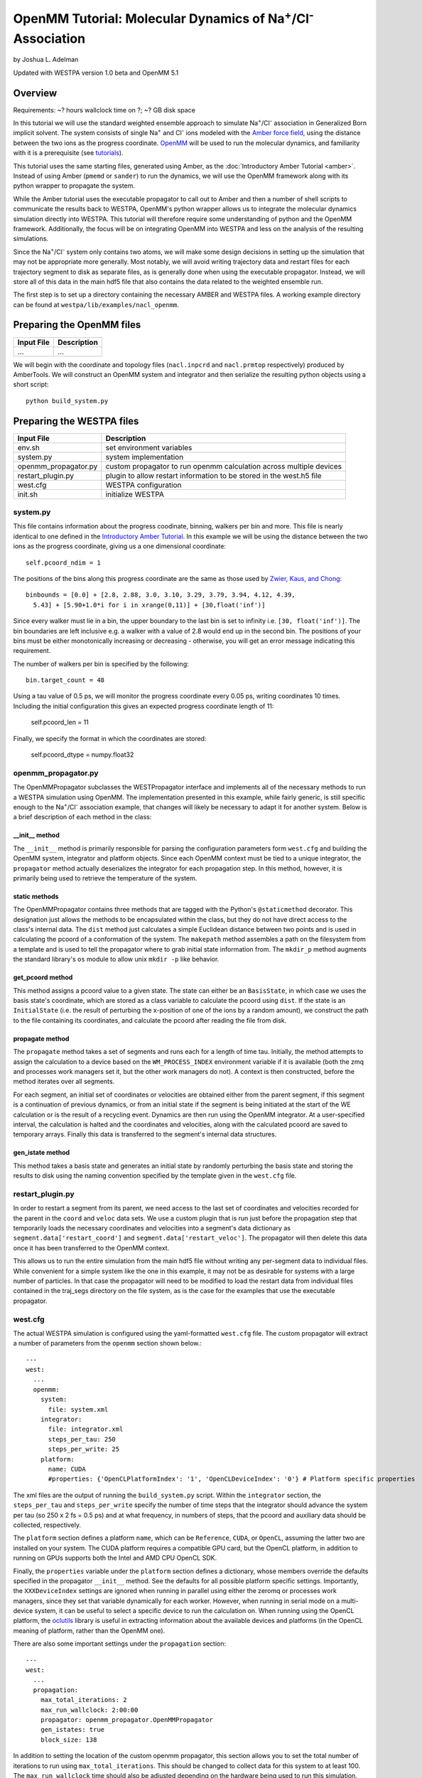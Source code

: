 OpenMM Tutorial: Molecular Dynamics of Na\ :sup:`+`/Cl\ :sup:`-` Association
============================================================================

by Joshua L. Adelman

Updated with WESTPA version 1.0 beta and OpenMM 5.1

Overview
--------

Requirements: ~? hours wallclock time on ?; ~? GB disk space

In this tutorial we will use the standard weighted ensemble approach to
simulate Na\ :sup:`+`/Cl\ :sup:`-` association in Generalized Born implicit
solvent. The system consists of single Na\ :sup:`+` and Cl\ :sup:`-` ions
modeled with the
`Amber force field <http://ambermd.org/#ff>`_,
using the distance between the two ions as the progress coordinate.
`OpenMM <http://openmm.org>`_ will be used to run the
molecular dynamics, and familiarity with it is a prerequisite (see `tutorials
<http://docs.openmm.org/6.2.0/userguide/index.html>`_).

This tutorial uses the same starting files, generated using Amber, as the
:doc:`Introductory Amber Tutorial <amber>`.
Instead of using Amber (``pmemd`` or ``sander``) to run the dynamics, we
will use the OpenMM framework along with its python wrapper to propagate the
system.

While the Amber tutorial uses the executable propagator to call out to Amber
and then a number of shell scripts to communicate the results back to WESTPA,
OpenMM's python wrapper allows us to integrate the molecular dynamics
simulation directly into WESTPA. This tutorial will therefore require some
understanding of python and the OpenMM framework. Additionally, the focus will
be on integrating OpenMM into WESTPA and less on the analysis of the resulting
simulations.

Since the Na\ :sup:`+`/Cl\ :sup:`-` system only contains two atoms, we will
make some design decisions in setting up the simulation that may not be
appropriate more generally. Most notably, we will avoid writing trajectory data
and restart files for each trajectory segment to disk as separate files, as is
generally done when using the executable propagator. Instead, we will store all
of this data in the main hdf5 file that also contains the data related to the
weighted ensemble run.

The first step is to set up a directory containing the necessary AMBER and
WESTPA files. A working example directory can be found at
``westpa/lib/examples/nacl_openmm``.

Preparing the OpenMM files
--------------------------

======================= ===============================================
Input File              Description
======================= ===============================================
...                     ...
======================= ===============================================

We will begin with the coordinate and topology files (``nacl.inpcrd`` and
``nacl.prmtop`` respectively) produced by AmberTools. We will construct an
OpenMM system and integrator and then serialize the resulting python objects
using a short script::

  python build_system.py

Preparing the WESTPA files
--------------------------

======================= =======================================================
Input File              Description
======================= =======================================================
env.sh                  set environment variables
system.py               system implementation
openmm_propagator.py    custom propagator to run openmm calculation across
                        multiple devices
restart_plugin.py       plugin to allow restart information to be stored in the
                        west.h5 file
west.cfg                WESTPA configuration
init.sh                 initialize WESTPA
======================= =======================================================

system.py
~~~~~~~~~

This file contains information about the progress coodinate, binning, walkers
per bin and more. This file is nearly identical to one defined in the
`Introductory Amber Tutorial <Introductory Tutorial: AMBER>`_. In this example
we will be using the distance between the two ions as the progress coordinate,
giving us a one dimensional coordinate::

  self.pcoord_ndim = 1

The positions of the bins along this progress coordinate are the same as those
used by `Zwier, Kaus, and Chong
<http://pubs.acs.org/doi/abs/10.1021/ct100626x>`_::

  binbounds = [0.0] + [2.8, 2.88, 3.0, 3.10, 3.29, 3.79, 3.94, 4.12, 4.39,
    5.43] + [5.90+1.0*i for i in xrange(0,11)] + [30,float('inf')]

Since every walker must lie in a bin, the upper boundary to the last bin is set
to infinity i.e. ``[30, float('inf')]``. The bin boundaries are left inclusive
e.g. a walker with a value of 2.8 would end up in the second bin. The positions
of your bins must be either monotonically increasing or decreasing - otherwise,
you will get an error message indicating this requirement.

The number of walkers per bin is specified by the following::

  bin.target_count = 48

Using a tau value of 0.5 ps, we will monitor the progress coordinate every 0.05
ps, writing coordinates 10 times. Including the initial configuration this
gives an expected progress coordinate length of 11:

  self.pcoord_len = 11

Finally, we specify the format in which the coordinates are stored:

  self.pcoord_dtype = numpy.float32

openmm_propagator.py
~~~~~~~~~~~~~~~~~~~~~

The OpenMMPropagator subclasses the WESTPropagator interface and implements all
of the necessary methods to run a WESTPA simulation using OpenMM. The
implementation presented in this example, while fairly generic, is still
specific enough to the Na\ :sup:`+`/Cl\ :sup:`-` association example, that
changes will likely be necessary to adapt it for another system. Below is a
brief description of each method in the class:

__init__ method
_______________

The ``__init__`` method is primarily responsible for parsing the configuration
parameters form ``west.cfg`` and building the OpenMM system, integrator and
platform objects. Since each OpenMM context must be tied to a unique
integrator, the ``propagator`` method actually deserializes the integrator for
each propagation step. In this method, however, it is primarily being used to
retrieve the temperature of the system.

static methods
______________

The OpenMMPropagator contains three methods that are tagged with the Python's
``@staticmethod`` decorator. This designation just allows the methods to be
encapsulated within the class, but they do not have direct access to the
class's internal data. The ``dist`` method just calculates a simple Euclidean
distance between two points and is used in calculating the pcoord of a
conformation of the system. The ``makepath`` method assembles a path on the
filesystem from a template and is used to tell the propagator where to grab
initial state information from. The ``mkdir_p`` method augments the standard
library's ``os`` module to allow unix ``mkdir -p`` like behavior.

get_pcoord method
_________________

This method assigns a pcoord value to a given state. The state can either be an
``BasisState``, in which case we uses the basis state's coordinate, which are
stored as a class variable to calculate the pcoord using ``dist``. If the state
is an ``InitialState`` (i.e. the result of perturbing the x-position of one of
the ions by a random amount), we construct the path to the file containing its
coordinates, and calculate the pcoord after reading the file from disk.

propagate method
________________

The ``propagate`` method takes a set of segments and runs each for a length of
time tau. Initially, the method attempts to assign the calculation to a device
based on the ``WM_PROCESS_INDEX`` environment variable if it is available (both
the zmq and processes work managers set it, but the other work managers do
not). A context is then constructed, before the method iterates over all
segments.

For each segment, an initial set of coordinates or velocities are obtained
either from the parent segment, if this segment is a continuation of previous
dynamics, or from an initial state if the segment is being initiated at the
start of the WE calculation or is the result of a recycling event. Dynamics are
then run using the OpenMM integrator. At a user-specified interval, the
calculation is halted and the coordinates and velocities, along with the
calculated pcoord are saved to temporary arrays. Finally this data is
transferred to the segment's internal data structures.

gen_istate method
_________________

This method takes a basis state and generates an initial state by randomly
perturbing the basis state and storing the results to disk using the naming
convention specified by the template given in the ``west.cfg`` file.

restart_plugin.py
~~~~~~~~~~~~~~~~~~

In order to restart a segment from its parent, we need access to the last set
of coordinates and velocities recorded for the parent in the ``coord`` and
``veloc`` data sets. We use a custom plugin that is run just before the
propagation step that temporarily loads the necessary coordinates and
velocities into a segment's data dictionary as
``segment.data['restart_coord']`` and ``segment.data['restart_veloc']``. The
propagator will then delete this data once it has been transferred to the
OpenMM context.

This allows us to run the entire simulation from the main hdf5 file without
writing any per-segment data to individual files. While convenient for a simple
system like the one in this example, it may not be as desirable for systems
with a large number of particles. In that case the propagator will need to be
modified to load the restart data from individual files contained in the
traj_segs directory on the file system, as is the case for the examples that
use the executable propagator.

west.cfg
~~~~~~~~

The actual WESTPA simulation is configured using the yaml-formatted
``west.cfg`` file. The custom propagator will extract a number of parameters
from the ``openmm`` section shown below.::

  ---
  west:
    ...
    openmm:
      system: 
        file: system.xml
      integrator: 
        file: integrator.xml
        steps_per_tau: 250
        steps_per_write: 25
      platform:
        name: CUDA
        #properties: {'OpenCLPlatformIndex': '1', 'OpenCLDeviceIndex': '0'} # Platform specific properties 

The xml files are the output of running the ``build_system.py`` script. Within
the ``integrator`` section, the ``steps_per_tau`` and ``steps_per_write``
specify the number of time steps that the integrator should advance the system
per tau (so 250 x 2 fs = 0.5 ps) and at what frequency, in numbers of steps,
that the pcoord and auxiliary data should be collected, respectively.

The ``platform`` section defines a platform ``name``, which can be
``Reference``, ``CUDA``, or ``OpenCL``, assuming the latter two are installed
on your system. The CUDA platform requires a compatible GPU card, but the
OpenCL platform, in addition to running on GPUs supports both the Intel and AMD
CPU OpenCL SDK.

Finally, the ``properties`` variable under the ``platform`` section defines a
dictionary, whose members override the defaults specified in the propagator
``__init__`` method. See the defaults for all possible platform specific
settings. Importantly, the ``XXXDeviceIndex`` settings are ignored when running
in parallel using either the zeromq or processes work managers, since they set
that variable dynamically for each worker. However, when running in serial mode
on a multi-device system, it can be useful to select a specific device to run
the calculation on. When running using the OpenCL platform, the `oclutils
<https://github.com/nbigaouette/oclutils>`_ library is useful in extracting
information about the available devices and platforms (in the OpenCL meaning of
platform, rather than the OpenMM one).

There are also some important settings under the ``propagation`` section::

  ---
  west:
    ...
    propagation:
      max_total_iterations: 2
      max_run_wallclock: 2:00:00
      propagator: openmm_propagator.OpenMMPropagator
      gen_istates: true
      block_size: 138

In addition to setting the location of the custom openmm propagator, this
section allows you to set the total number of iterations to run using
``max_total_iterations``. This should be changed to collect data for this
system to at least 100. The ``max_run_wallclock`` time should also be adjusted
depending on the hardware being used to run this simulation. Using four GTX
680s, this system takes approximately 16 seconds per iteration.

A particularly important setting in terms of the performance of the calculation
is ``block_size``. This parameter determines how many segments are sent to the
propagator at a time during the run. Since setting up the OpenMM context is
quite expensive, one can get a large boost in performance by re-using the same
context and just pushing new coordinates and velocities to it. So if the
calculation is run using the serial work manager, ``block_size`` should be set
to the maximum number of replicas possible for the system, which in this case
is 552. Likewise, if running the calculation over 4 devices, this number should
be 552 / 4 = 138.

Running the simulation
----------------------

The simulation can then be initiated and ran using the shell scripts,
``init.sh`` and ``run.sh``.

From the simulation root directory (``$WEST_SIM_ROOT``) directory, enter into
the command line::

    ./init.sh

The script should create a directory called ``istates``, as well as an HDF5
file named ``west.h5``. Because the ``gen_istates`` flag was set to True in the
west.cfg file, the propagator's ``gen_istate`` method should prepare multiple
different ``.txt`` input coordinate files, located in the ``istates/1``
directory. The ``init.sh`` script should finish by printing "Simulation
prepared." with a short list (8 lines) of probabilities and statistics about
the initial state of the methane-methane simulation.

Now that your simulation has been initialized, it is ready to be run by the
weighted ensemble code. Use the command::

  ./run.sh --work-manager=zmq --n-workers=4 &

to use the ``zmq`` work manager and run using 4 workers.

The ``init.sh`` and ``run.sh`` scripts call ``w_init.py`` and ``w_run.py`` from
the main weighted ensemble code, respectively. If either does not work, check
to see if the ``env.sh`` is set up properly and if it points to the right
directory for your weighted ensemble code (the default settings assume you are
running from within the westpa/lib/nacl_openmm directory). Make sure that the
``WEST_ROOT`` variable is set to where the ``westpa`` directory exists and the
``WEST_SIM_ROOT`` variable is set to where your simulation directory exists.

Analyzing the data
------------------

Output
~~~~~~

======================= =======================================================
Output File             Remarks
======================= =======================================================
west.h5                 WESTPA output in hdf5 database
west.log                WESTPA log file
======================= =======================================================

The way in which we set up the calculation, all output data is stored within
the hdf5 file, ``west.h5``. Because we specified 2 iterations in the
``west.cfg`` file, the simulation should have only run for a short period of
time. This is not enough to generate any meaningful results, but is sufficient
to ensure that the system was set up properly.

In the ``west.cfg`` file, change the ``max_total_iterations`` variable to 100.
The westpa code will continue the simulation from where you left off, based on
the data present in the ``west.h5`` file. If you wanted to restart the
simulation from scratch, you would need to run the ``init.sh`` script again,
which would remove the existing ``west.h5`` file and create a new one. Once you
have changed the ``max_total_iterations`` flag to 100, execute the ``run.sh``
script again. Simulating 100 iterations may take some time, so be prepared to
wait. Using 4 GTX 680s and running with the CUDA, platform, this should take
about 25 minutes. Not, that for a small number of atoms, such is the case for
this system, running on the GPUs does not leverage the full capabilities of the
hardware and is likely to be slower than using an optimized CPU-based code.

Computing the association rate
~~~~~~~~~~~~~~~~~~~~~~~~~~~~~~

WESTPA includes several tools for analysis located in ``$WEST_ROOT/bin``. In
``init.sh`` we specified the bin containing an Na\ :sup:`+`/Cl\ :sup:`-`
distance of 1.8 Å as the bound state, and that containing a distance of 16.9 Å
as the unbound state. Using ``w_fluxanl``, we can calculate the flux into these
target states, and from that calculate the association rate of Na\ :sup:`+`/Cl\
:sup:`-`. ``w_fluxanl`` may be run with the following commands::

  source env.sh
  $WEST_ROOT/bin/w_fluxanl

The script will output the flux into the target states including confidence
intervals calculated using the block bootstrap method::

  Calculating mean flux and confidence intervals for iterations [1,101)
  target 'bound':
    correlation length = w tau
    mean flux and CI   = x (y, z) tau^(-1)

More information on how to use ``w_fluxanl`` can be viewed using the ``--help``
flag. ``w_fluxanl`` also stores this information in an hdf5 file,
``fluxanl.h5``.

Presently, ``w_fluxanl`` has used the data from all 100 iterations (note the
exclusive bracket after 101) to calculate the mean flux (x) and the 95%
confidence interval (y, z) for reaching the bound state (target 'bound'), which
we specified as less than 2.8 angstroms of separation in the ``system.py`` file
and with the target state variable in ``init.sh``. The value given for the flux
also represents the association rate. Taking the inverse of the mean flux (1/x)
will give the mean first passage time for Na\ :sup:`+`/Cl\ :sup:`-` in units of
tau. We can further analyze the output of ``w_fluxanl`` by investigating the
``fluxanl.h5`` file. You can look at the data contained within the file by
using programs such as h5ls or hdfview, but I am instead going to use h5py in
python to analyze the data. Open up ``ipython`` in the interactive plotting
mode::

  ipython --pylab

and then enter the following commands::

  import h5py
  import numpy as np

  fluxanl = h5py.File('fluxanl.h5')
  fluxanl['target_flux']['index'][:]

We can see that the dataset named ['index'] contains the output printed
above by ``w_fluxanl``. We can plot the flux using::

  flux = np.array(fluxanl['target_flux']['target_0']['flux'])
  plot(flux)

The x-axis represents the iteration number recorded after the occurence of the
first binding event. The y-axis represents the flux in units of tau\ :sup:`-1`.
We can see that the instantaneous flux has settled after large fluctuations
during the first part of the run, however the plot is also relatively noisy. To
reduce noise, we can plot the time evolution flux. Run the ``w_fluxanl`` tool
again, this time with the '--evol' flag at the end of the command. Running this
command will add an HDF5 dataset named ['flux_evolution'] to the ['target_0']
group. To plot the time evolution flux, you can use the following python code,
continuing from the above ipython session::

  mean_flux = fluxanl['target_flux']['target_0']['flux_evolution']['expected']
  ci_lb = fluxanl['target_flux']['target_0']['flux_evolution']['ci_lbound']
  ci_ub = fluxanl['target_flux']['target_0']['flux_evolution']['ci_ubound']
  plot(mean_flux, 'b', ci_lb, 'g', ci_ub, 'r')

Compared to the first plot of the instantaneous flux, the time evolution
plot is much less noisy. We can see that the flux is leveling off and
the confience intervals have somewhat converged, meaning that the
simulation is approaching steady-state conditions.

Visualizing a selected pathway
~~~~~~~~~~~~~~~~~~~~~~~~~~~~~~

In order to visualize a binding event, you will need to stitch together the
individual trajectory segments that start at the initial state and then reach
the bound state. The `introductory Amber tutorial <Introductory Tutorial:
AMBER>`_ provides directions on how to extract the sequence of segments in a
set of successful binding events, however the script to construct a
visualization of the pathway will not work for this example since we have
stored all of the relevant data directly in the ``west.h5`` file. For this
example, we leave writing the necessary script as an exercise. To create a
netcdf-formatted Amber trajectory file, you might want to take a look at
`netcdf4storage.py
<https://bitbucket.org/joshua.adelman/stringmethodexamples/raw/tip/shared/elasticnetwork-langevin/netcdf4storage.py>`_
or you might consider using the dcd writer built into OpenMM which can imported
into python using::

  import simtk.openmm.app.dcdfile


Useful links
------------

- `Official OpenMM web page <http://openmm.org>`_
- `OpenMM tutorials from the official web page
  <http://docs.openmm.org/6.2.0/userguide/index.html>`_

Useful hints
------------

- Make sure your paths are set correctly in ``env.sh``
- If the simulation doesn't stop properly with CTRL+C , use CTRL+Z.
- Another method to stop the simulation relatively cleanly is to rename
  ``runseg.sh``; WESTPA will shut the simulation down and prevent the hdf5 file
  from becoming corrupted. Some extra steps may be necessary to ensure that the
  analysis scripts can be run successfully.

References
----------

- `Zwier, MC, Kaus, JW, Chong, LT. Efficient Explicit-Solvent Molecular
  Dynamics Simulations of Molecular Association Kinetics: Methane/Methane,
  Na+/Cl−, Methane/Benzene, and K+/18-Crown-6 Ether. J Chem Theory Comput.
  2011. <http://pubs.acs.org/doi/abs/10.1021/ct100626x>`_
